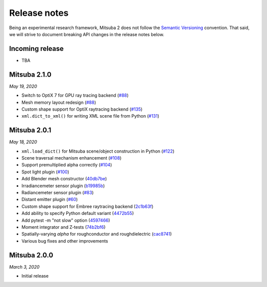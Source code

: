 Release notes
=============

Being an experimental research framework, Mitsuba 2 does not follow the
`Semantic Versioning <https://semver.org/>`_ convention. That said, we will
strive to document breaking API changes in the release notes below.


Incoming release
----------------

- TBA

Mitsuba 2.1.0
-------------

*May 19, 2020*

- Switch to OptiX 7 for GPU ray tracing backend (`#88 <https://github.com/mitsuba-renderer/mitsuba2/pull/88>`_)
- Mesh memory layout redesign (`#88 <https://github.com/mitsuba-renderer/mitsuba2/pull/88>`_)
- Custom shape support for OptiX raytracing backend (`#135 <https://github.com/mitsuba-renderer/mitsuba2/pull/135>`_)
- ``xml.dict_to_xml()`` for writing XML scene file from Python (`#131 <https://github.com/mitsuba-renderer/mitsuba2/pull/131>`_)

Mitsuba 2.0.1
-------------

*May 18, 2020*

- ``xml.load_dict()`` for Mitsuba scene/object construction in Python (`#122 <https://github.com/mitsuba-renderer/mitsuba2/pull/122>`_)
- Scene traversal mechanism enhancement (`#108 <https://github.com/mitsuba-renderer/mitsuba2/pull/108>`_)
- Support premultiplied alpha correctly (`#104 <https://github.com/mitsuba-renderer/mitsuba2/pull/104>`_)
- Spot light plugin (`#100 <https://github.com/mitsuba-renderer/mitsuba2/pull/100>`_)
- Add Blender mesh constructor (`40db7be <https://github.com/mitsuba-renderer/mitsuba2/commit/40db7be01215>`_)
- Irradiancemeter sensor plugin (`b19985b <https://github.com/mitsuba-renderer/mitsuba2/commit/b19985b28568>`_)
- Radiancemeter sensor plugin (`#83 <https://github.com/mitsuba-renderer/mitsuba2/pull/83>`_)
- Distant emitter plugin (`#60 <https://github.com/mitsuba-renderer/mitsuba2/pull/60>`_)
- Custom shape support for Embree raytracing backend (`2c1b63f <https://github.com/mitsuba-renderer/mitsuba2/commit/2c1b63f9d1de>`_)
- Add ability to specify Python default variant (`4472b55 <https://github.com/mitsuba-renderer/mitsuba2/commit/4472b55d080f>`_)
- Add pytest -m "not slow" option (`4597466 <https://github.com/mitsuba-renderer/mitsuba2/commit/4597466d8ca7>`_)
- Moment integrator and Z-tests (`74b2bf6 <https://github.com/mitsuba-renderer/mitsuba2/commit/74b2bf658c7f>`_)
- Spatially-varying `alpha` for roughconductor and roughdielectric (`cac8741 <https://github.com/mitsuba-renderer/mitsuba2/commit/cac8741de935>`_)
- Various bug fixes and other improvements

Mitsuba 2.0.0
-------------

*March 3, 2020*

- Initial release
